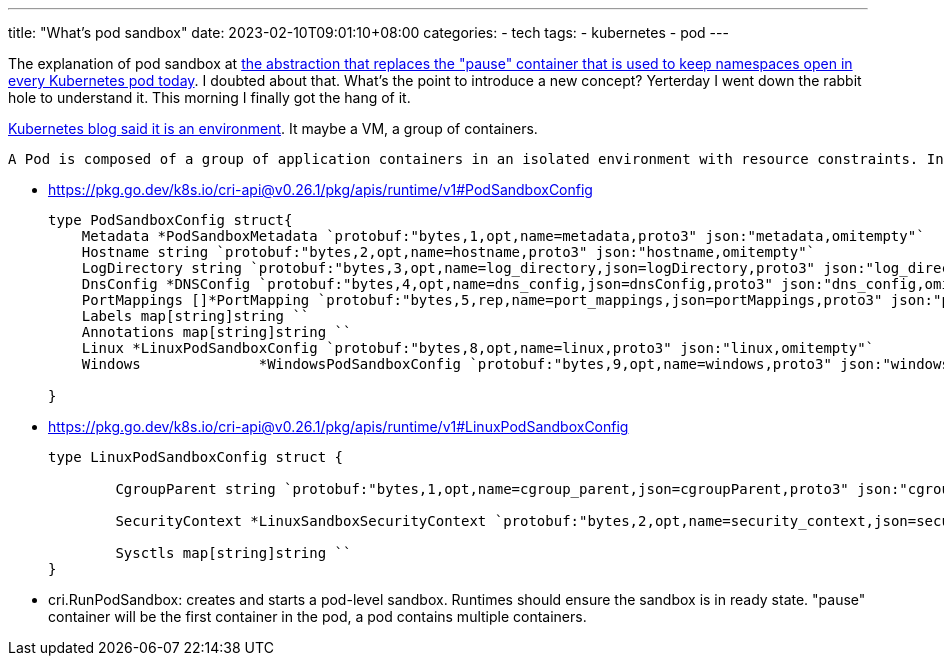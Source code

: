 ---
title: "What's pod sandbox"
date: 2023-02-10T09:01:10+08:00
categories:
- tech
tags:
- kubernetes
- pod
---

The explanation of pod sandbox at https://news.ycombinator.com/item?id=13179996#:~:text=rkt%20co...-,The%20pod%20sandbox%20is%20the%20abstraction%20that%20replaces%20the%20%22pause,in%20every%20Kubernetes%20pod%20today[the abstraction that replaces the "pause" container that is used to keep namespaces open in every Kubernetes pod today]. I doubted about that. What's the point to introduce a new concept? Yerterday I went down the rabbit hole to understand it. This morning I finally got the hang of it.

https://kubernetes.io/blog/2016/12/container-runtime-interface-cri-in-kubernetes/#:~:text=Before%20starting%20a%20pod%2C%20kubelet%20calls%20RuntimeService.RunPodSandbox%20to%20create%20the%20environment[Kubernetes blog said it is an environment]. It maybe a VM, a group of containers.

----
A Pod is composed of a group of application containers in an isolated environment with resource constraints. In CRI, this environment is called PodSandbox. We intentionally leave some room for the container runtimes to interpret the PodSandbox differently based on how they operate internally. For hypervisor-based runtimes, PodSandbox might represent a virtual machine. For others, such as Docker, it might be Linux namespaces. The PodSandbox must respect the pod resources specifications. In the v1alpha1 API, this is achieved by launching all the processes within the pod-level cgroup that kubelet creates and passes to the runtime.
----

* https://pkg.go.dev/k8s.io/cri-api@v0.26.1/pkg/apis/runtime/v1#PodSandboxConfig
+
[source,go]
----
type PodSandboxConfig struct{
    Metadata *PodSandboxMetadata `protobuf:"bytes,1,opt,name=metadata,proto3" json:"metadata,omitempty"`
    Hostname string `protobuf:"bytes,2,opt,name=hostname,proto3" json:"hostname,omitempty"`
    LogDirectory string `protobuf:"bytes,3,opt,name=log_directory,json=logDirectory,proto3" json:"log_directory,omitempty"`
    DnsConfig *DNSConfig `protobuf:"bytes,4,opt,name=dns_config,json=dnsConfig,proto3" json:"dns_config,omitempty"`
    PortMappings []*PortMapping `protobuf:"bytes,5,rep,name=port_mappings,json=portMappings,proto3" json:"port_mappings,omitempty"`
    Labels map[string]string ``
    Annotations map[string]string ``
    Linux *LinuxPodSandboxConfig `protobuf:"bytes,8,opt,name=linux,proto3" json:"linux,omitempty"`
    Windows              *WindowsPodSandboxConfig `protobuf:"bytes,9,opt,name=windows,proto3" json:"windows,omitempty"`

}
----
* https://pkg.go.dev/k8s.io/cri-api@v0.26.1/pkg/apis/runtime/v1#LinuxPodSandboxConfig
+
[source,go]
----
type LinuxPodSandboxConfig struct {

	CgroupParent string `protobuf:"bytes,1,opt,name=cgroup_parent,json=cgroupParent,proto3" json:"cgroup_parent,omitempty"`

	SecurityContext *LinuxSandboxSecurityContext `protobuf:"bytes,2,opt,name=security_context,json=securityContext,proto3" json:"security_context,omitempty"`

	Sysctls map[string]string ``
}
----
* cri.RunPodSandbox: creates and starts a pod-level sandbox. Runtimes should ensure the sandbox is in ready state. "pause" container will be the first container in the pod, a pod contains multiple containers.